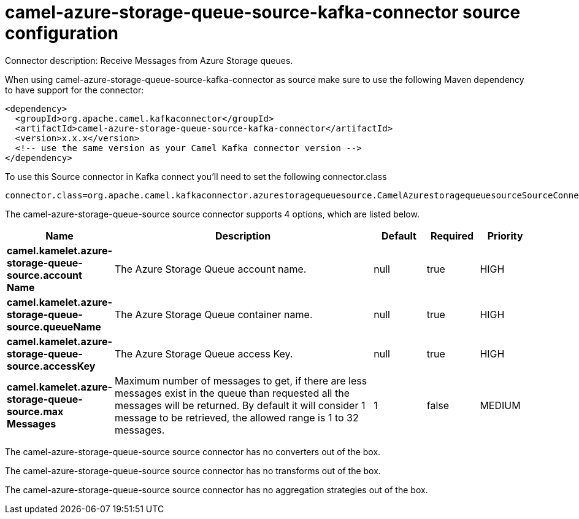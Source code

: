 // kafka-connector options: START
[[camel-azure-storage-queue-source-kafka-connector-source]]
= camel-azure-storage-queue-source-kafka-connector source configuration

Connector description: Receive Messages from Azure Storage queues.

When using camel-azure-storage-queue-source-kafka-connector as source make sure to use the following Maven dependency to have support for the connector:

[source,xml]
----
<dependency>
  <groupId>org.apache.camel.kafkaconnector</groupId>
  <artifactId>camel-azure-storage-queue-source-kafka-connector</artifactId>
  <version>x.x.x</version>
  <!-- use the same version as your Camel Kafka connector version -->
</dependency>
----

To use this Source connector in Kafka connect you'll need to set the following connector.class

[source,java]
----
connector.class=org.apache.camel.kafkaconnector.azurestoragequeuesource.CamelAzurestoragequeuesourceSourceConnector
----


The camel-azure-storage-queue-source source connector supports 4 options, which are listed below.



[width="100%",cols="2,5,^1,1,1",options="header"]
|===
| Name | Description | Default | Required | Priority
| *camel.kamelet.azure-storage-queue-source.account Name* | The Azure Storage Queue account name. | null | true | HIGH
| *camel.kamelet.azure-storage-queue-source.queueName* | The Azure Storage Queue container name. | null | true | HIGH
| *camel.kamelet.azure-storage-queue-source.accessKey* | The Azure Storage Queue access Key. | null | true | HIGH
| *camel.kamelet.azure-storage-queue-source.max Messages* | Maximum number of messages to get, if there are less messages exist in the queue than requested all the messages will be returned. By default it will consider 1 message to be retrieved, the allowed range is 1 to 32 messages. | 1 | false | MEDIUM
|===



The camel-azure-storage-queue-source source connector has no converters out of the box.





The camel-azure-storage-queue-source source connector has no transforms out of the box.





The camel-azure-storage-queue-source source connector has no aggregation strategies out of the box.




// kafka-connector options: END
